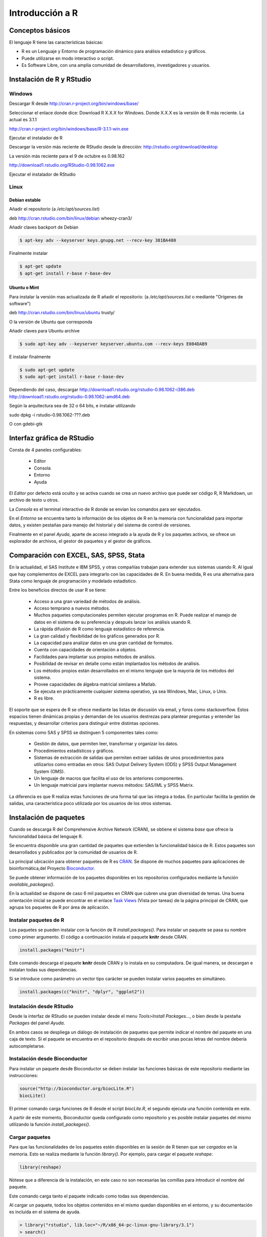 ****************
Introducción a R
****************

Conceptos básicos
=================

El lenguaje R tiene las características básicas:

- R es un Lenguaje y Entorno de programación dinámico para análisis
  estadístico y gráficos.

- Puede utilizarse en modo interactivo o script.

- Es Software Libre, con una amplia comunidad de desarrolladores,
  investigadores y usuarios.



Instalación de R y RStudio
==========================

Windows
-------

Descargar R desde http://cran.r-project.org/bin/windows/base/

Seleccionar el enlace donde dice: Download R X.X.X for Windows.
Donde X.X.X es la versión de R más reciente. La actual es 3.1.1

http://cran.r-project.org/bin/windows/base/R-3.1.1-win.exe

Ejecutar el instalador de R

Descargar la versión más reciente de RStudio desde la dirección:
http://rstudio.org/download/desktop

La versión más reciente para el 9 de octubre es 0.98.162

http://download1.rstudio.org/RStudio-0.98.1062.exe

Ejecutar el instalador de RStudio

Linux
-----

Debian estable
^^^^^^^^^^^^^^

Añadir el repositorio (a `/etc/apt/sources.list`)

deb http://cran.rstudio.com/bin/linux/debian wheezy-cran3/

Añadir claves backport de Debian

.. code-block:: bash

   $ apt-key adv --keyserver keys.gnupg.net --recv-key 381BA480

Finalmente instalar

.. code-block:: bash

   $ apt-get update
   $ apt-get install r-base r-base-dev

Ubuntu o Mint
^^^^^^^^^^^^^

Para instalar la versión mas actualizada de R añadir el repositorio:
(a `/etc/apt/sources.list` o mediante "Orígenes de software")

deb http://cran.rstudio.com/bin/linux/ubuntu trusty/

O la versión de Ubuntu que corresponda

Añadir claves para Ubuntu archive


.. code-block:: bash

   $ sudo apt-key adv --keyserver keyserver.ubuntu.com --recv-keys E084DAB9

E instalar finalmente

.. code-block:: bash

   $ sudo apt-get update
   $ sudo apt-get install r-base r-base-dev


Dependiendo del caso, descargar
http://download1.rstudio.org/rstudio-0.98.1062-i386.deb
http://download1.rstudio.org/rstudio-0.98.1062-amd64.deb

Según la arquitectura sea de 32 o 64 bits, e instalar utilizando

sudo dpkg -i rstudio-0.98.1062-???.deb

O con gdebi-gtk

Interfaz gráfica de RStudio
===========================

Consta de 4 paneles configurables:

 - Editor
 - Consola
 - Entorno
 - Ayuda

El *Editor* por defecto está oculto y se activa cuando se crea un nuevo archivo
que puede ser código R, R Markdown, un archivo de texto u otros.

La *Consola* es el terminal interactivo de R donde se envían los comandos para
ser ejecutados.

En el *Entorno* se encuentra tanto la información de los objetos de R en la
memoria con funcionalidad para importar datos, y existen pestañas para manejo
del historial y del sistema de control de versiones.

Finalmente en el panel *Ayuda*, aparte de acceso integrado a la ayuda de R
y los paquetes activos, se ofrece un explorador de archivos, el gestor de
paquetes y el gestor de gráficos.

Comparación con EXCEL, SAS, SPSS, Stata
=======================================

En la actualidad, el SAS Institute e IBM SPSS, y otras compañías trabajan
para extender sus sistemas usando R. Al igual que hay complementos de EXCEL
para integrarlo con las capacidades de R. En buena medida, R es una alternativa
para Stata como lenguaje de programación y modelado estadístico.

Entre los beneficios directos de usar R se tiene:

 - Acceso a una gran variedad de métodos de análisis.
 - Acceso temprano a nuevos métodos.
 - Muchos paquetes computacionales permiten ejecutar programas en R. Puede
   realizar el manejo de datos en el sistema de su preferencia y después lanzar
   los análisis usando R.
 - La rápida difusión de R como lenguaje estadístico de referencia.
 - La gran calidad y flexibilidad de los gráficos generados por R.
 - La capacidad para analizar datos en una gran cantidad de formatos.
 - Cuenta con capacidades de orientación a objetos.
 - Facilidades para implantar sus propios métodos de análisis.
 - Posibilidad de revisar en detalle como están implantados los métodos de
   análisis.
 - Los métodos propios están desarrollados en el mismo lenguaje que la mayoría
   de los métodos del sistema.
 - Provee capacidades de álgebra matricial similares a Matlab.
 - Se ejecuta en prácticamente cualquier sistema operativo, ya sea Windows, Mac,
   Linux, o Unix.
 - R es libre.

El soporte que se espera de R se ofrece mediante las listas de discusión vía
email, y foros como stackoverflow. Estos espacios tienen dinámicas propias y
demandan de los usuarios destrezas para plantear preguntas y entender las
respuestas, y desarrollar criterios para distinguir entre distintas opciones.

En sistemas como SAS y SPSS se distinguen 5 componentes tales como:

 - Gestión de datos, que permiten leer, transformar y organizar los datos.
 - Procedimientos estadísticos y gráficos.
 - Sistemas de extracción de salidas que permiten extraer salidas de unos
   procedimientos para utilizarlos como entradas en otros: SAS Output Delivery
   System (ODS) y SPSS Output Management System (OMS).
 - Un lenguaje de macros que facilita el uso de los anteriores componentes.
 - Un lenguaje matricial para implantar nuevos métodos: SAS/IML y SPSS Matrix.

La diferencia es que R realiza estas funciones de una forma tal que las integra
a todas. En particular facilita la gestión de salidas, una característica poco
utilizada por los usuarios de los otros sistemas.

Instalación de paquetes
=======================

Cuando se descarga R del Comprehensive Archive Network (CRAN), se obtiene el
sistema *base* que ofrece la funcionalidad básica del lenguaje R.

Se encuentra disponible una gran cantidad de paquetes que extienden la
funcionalidad básica de R. Estos paquetes son desarrollados y publicados por la
comunidad de usuarios de R.

La principal ubicación para obtener paquetes de R es `CRAN`_. Se dispone de
muchos paquetes para aplicaciones de bioinformática,del Proyecto
`Bioconductor`_.

Se puede obtener información de los paquetes disponibles en los repositorios
configurados mediante la función `available_packages()`.

En la actualidad se dispone de caso 6 mil paquetes en CRAN que cubren una gran
diversidad de temas. Una buena orientación inicial se puede encontrar en el
enlace `Task Views`_ (Vista por tareas) de la página principal de CRAN, que
agrupa los paquetes de R por área de aplicación.

Instalar paquetes de R
----------------------

Los paquetes se pueden instalar con la función de R `install.packages()`. Para
instalar un paquete se pasa su nombre como primer argumento. El código a
continuación instala el paquete **knitr** desde CRAN.

.. code-block:: r

   install.packages("knitr")

Este comando descarga el paquete **knitr** desde CRAN y lo instala en su
computadora. De igual manera, se descargan e instalan todas sus dependencias.

Si se introduce como parámetro un vector tipo carácter se pueden instalar
varios paquetes en simultáneo.

.. code-block:: r

   install.packages(c("knitr", "dplyr", "ggplot2"))

Instalación desde RStudio
-------------------------

Desde la interfaz de RStudio se pueden instalar desde el menu
`Tools>Install Packages...`, o bien desde la pestaña *Packages* del panel
*Ayuda*.

En ambos casos se despliega un diálogo de instalación de paquetes que permite
indicar el nombre del paquete en una caja de texto. Si el paquete se encuentra
en el repositorio después de escribir unas pocas letras del nombre debería
autocompletarse.

Instalación desde Bioconductor
------------------------------

Para instalar un paquete desde Bioconductor se deben instalar las funciones
básicas de este repositorio mediante las instrucciones:

.. code-block:: r

   source("http://bioconductor.org/biocLite.R")
   biocLite()

El primer comando carga funciones de R desde el script `biocLite.R`, el segundo
ejecuta una función contenida en este.

A partir de este momento, Bioconductor queda configurado como repositorio y
es posible instalar paquetes del mismo utilizando la función
`install_packages()`.

Cargar paquetes
---------------

Para que las funcionalidades de los paquetes estén disponibles en la sesión de
R tienen que ser *cargados* en la memoria. Esto se realiza mediante la función
`library()`. Por ejemplo, para cargar el paquete `reshape`:

.. code-block:: r

   library(reshape)

Nótese que a diferencia de la instalación, en este caso no son necesarias las
comillas para introducir el nombre del paquete.

Este comando carga tanto el paquete indicado como todas sus dependencias.

Al cargar un paquete, todos los objetos contenidos en el mismo quedan
disponibles en el entorno, y su documentación es incluida en el sistema de
ayuda.

.. code-block:: rconsole

   > library("rstudio", lib.loc="~/R/x86_64-pc-linux-gnu-library/3.1")
   > search()
    [1] ".GlobalEnv"        "package:rstudio"   "tools:rstudio"
    [4] "package:stats"     "package:graphics"  "package:grDevices"
    [7] "package:utils"     "package:datasets"  "package:methods"
   [10] "Autoloads"         "package:base"

Desde la interfaz de RStudio en la pestaña *Packages* del Panel Ayuda, se pueden
cargar paquetes haciendo clic en la casilla de verificación que se encuentra a
la izquierda del nombre correspondiente.

.. _CRAN: http://cran.r-project.org/
.. _Bioconductor: http://www.bioconductor.org/
.. _Task Views: http://cran.r-project.org/web/views/